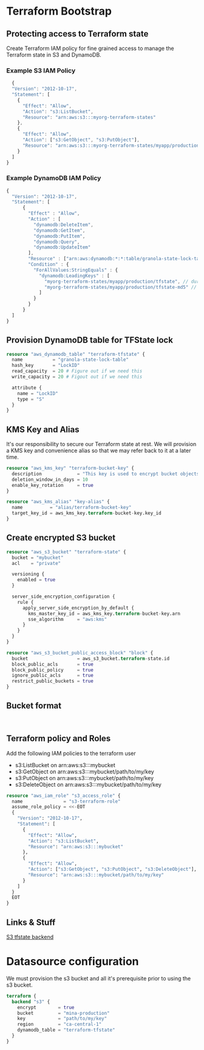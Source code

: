 * Terraform Bootstrap

** Protecting access to Terraform state

Create Terraform IAM policy for fine grained access to manage the
Terraform state in S3 and DynamoDB.

*** Example S3 IAM Policy

#+begin_src javascript
    {
    "Version": "2012-10-17",
    "Statement": [
      {
        "Effect": "Allow",
        "Action": "s3:ListBucket",
        "Resource": "arn:aws:s3:::myorg-terraform-states"
      },
      {
        "Effect": "Allow",
        "Action": ["s3:GetObject", "s3:PutObject"],
        "Resource": "arn:aws:s3:::myorg-terraform-states/myapp/production/tfstate"
      }
    ]
  }

#+end_src

*** Example DynamoDB IAM Policy

#+begin_src javascript
  {
    "Version": "2012-10-17",
    "Statement": [
        {
          "Effect" : "Allow",
          "Action" : [
            "dynamodb:DeleteItem",
            "dynamodb:GetItem",
            "dynamodb:PutItem",
            "dynamodb:Query",
            "dynamodb:UpdateItem"
          ],
          "Resource" : ["arn:aws:dynamodb:*:*:table/granola-state-lock-table"],
          "Condition" : {
            "ForAllValues:StringEquals" : {
              "dynamodb:LeadingKeys" : [
                "myorg-terraform-states/myapp/production/tfstate", // during a state lock the full state file is stored with this key
                "myorg-terraform-states/myapp/production/tfstate-md5" // after the lock is released a hash of the statefile's contents are stored with this key
              ]
            }
          }
        }
    ]
  }
#+end_src

** Provision DynamoDB table for TFState lock

#+begin_src terraform
  resource "aws_dynamodb_table" "terraform-tfstate" {
    name           = "granola-state-lock-table"
    hash_key       = "LockID"
    read_capacity  = 20 # Figure out if we need this
    write_capacity = 20 # Figout out if we need this

    attribute {
      name = "LockID"
      type = "S"
    }
  }
#+end_src

** KMS Key and Alias

It's our responsibility to secure our Terraform state at rest. We will
provision a KMS key and convenience alias so that we may refer back to
it at a later time.

#+begin_src terraform
  resource "aws_kms_key" "terraform-bucket-key" {
    description             = "This key is used to encrypt bucket objects"
    deletion_window_in_days = 10
    enable_key_rotation     = true
  }

  resource "aws_kms_alias" "key-alias" {
    name          = "alias/terraform-bucket-key"
    target_key_id = aws_kms_key.terraform-bucket-key.key_id
  }
#+end_src

** Create encrypted S3 bucket

#+begin_src terraform
  resource "aws_s3_bucket" "terraform-state" {
    bucket = "mybucket"
    acl    = "private"
  
    versioning {
      enabled = true
    }
  
    server_side_encryption_configuration {
      rule {
        apply_server_side_encryption_by_default {
          kms_master_key_id = aws_kms_key.terraform-bucket-key.arn
          sse_algorithm     = "aws:kms"
        }
      }
    }
  }

  resource "aws_s3_bucket_public_access_block" "block" {
    bucket                  = aws_s3_bucket.terraform-state.id
    block_public_acls       = true
    block_public_policy     = true
    ignore_public_acls      = true
    restrict_public_buckets = true
  }
#+end_src

** Bucket format

#+begin_src bnf
  
#+end_src

** Terraform policy and Roles

Add the following IAM policies to the terraform user

- s3:ListBucket on arn:aws:s3:::mybucket
- s3:GetObject on arn:aws:s3:::mybucket/path/to/my/key
- s3:PutObject on arn:aws:s3:::mybucket/path/to/my/key
- s3:DeleteObject on arn:aws:s3:::mybucket/path/to/my/key

#+begin_src terraform
  resource "aws_iam_role" "s3_access_role" {
    name               = "s3-terraform-role"
    assume_role_policy = <<-EOT
    {
      "Version": "2012-10-17",
      "Statement": [
        {
          "Effect": "Allow",
          "Action": "s3:ListBucket",
          "Resource": "arn:aws:s3:::mybucket"
        },
        {
          "Effect": "Allow",
          "Action": ["s3:GetObject", "s3:PutObject", "s3:DeleteObject"],
          "Resource": "arn:aws:s3:::mybucket/path/to/my/key"
        }
      ]
    }
    EOT
  }
#+end_src

** Links & Stuff

[[https://developer.hashicorp.com/terraform/language/settings/backends/s3][S3 tfstate backend]]

* Datasource configuration

We must provision the s3 bucket and all it's prerequisite prior to
using the s3 bucket.

#+begin_src terraform
  terraform {
    backend "s3" {
      encrypt        = true
      bucket         = "mina-production"
      key            = "path/to/my/key"
      region         = "ca-central-1"
      dynamodb_table = "terraform-tfstate"      
    }
  }
#+end_src
